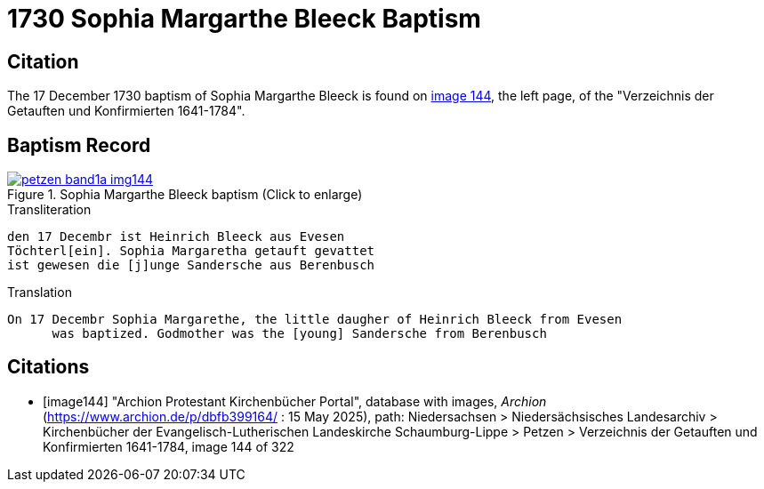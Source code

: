= 1730 Sophia Margarthe Bleeck Baptism
:page-role: doc-width

== Citation

The 17 December 1730 baptism of Sophia Margarthe Bleeck is found on <<image144, image 144>>, the left page, of the
"Verzeichnis der Getauften und Konfirmierten 1641-1784".

== Baptism Record

image::petzen-band1a-img144.jpg[align=left,title='Sophia Margarthe Bleeck baptism (Click to enlarge)',link=self]

.Transliteration
....
den 17 Decembr ist Heinrich Bleeck aus Evesen
Töchterl[ein]. Sophia Margaretha getauft gevattet
ist gewesen die [j]unge Sandersche aus Berenbusch
....


.Translation
....
On 17 Decembr Sophia Margarethe, the little daugher of Heinrich Bleeck from Evesen
      was baptized. Godmother was the [young] Sandersche from Berenbusch
....


[bibliography]
== Citations

* [[[image144]]] "Archion Protestant Kirchenbücher Portal", database with images, _Archion_ (https://www.archion.de/p/dbfb399164/ : 15 May 2025), path: Niedersachsen >
Niedersächsisches Landesarchiv > Kirchenbücher der Evangelisch-Lutherischen Landeskirche Schaumburg-Lippe > Petzen > Verzeichnis der Getauften und
Konfirmierten 1641-1784, image 144 of 322
